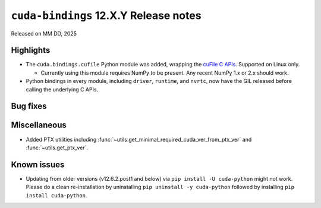 .. SPDX-FileCopyrightText: Copyright (c) 2025 NVIDIA CORPORATION & AFFILIATES. All rights reserved.
.. SPDX-License-Identifier: LicenseRef-NVIDIA-SOFTWARE-LICENSE

.. module:: cuda.bindings

``cuda-bindings`` 12.X.Y Release notes
======================================

Released on MM DD, 2025


Highlights
----------

* The ``cuda.bindings.cufile`` Python module was added, wrapping the
  `cuFile C APIs <https://docs.nvidia.com/gpudirect-storage/api-reference-guide/index.html>`_.
  Supported on Linux only.

  * Currently using this module requires NumPy to be present. Any recent NumPy 1.x or 2.x should work.

* Python bindings in every module, including ``driver``, ``runtime``, and ``nvrtc``, now have the GIL
  released before calling the underlying C APIs.


Bug fixes
---------


Miscellaneous
-------------

* Added PTX utilities including :func:`~utils.get_minimal_required_cuda_ver_from_ptx_ver` and :func:`~utils.get_ptx_ver`.


Known issues
------------

* Updating from older versions (v12.6.2.post1 and below) via ``pip install -U cuda-python`` might not work. Please do a clean re-installation by uninstalling ``pip uninstall -y cuda-python`` followed by installing ``pip install cuda-python``.
